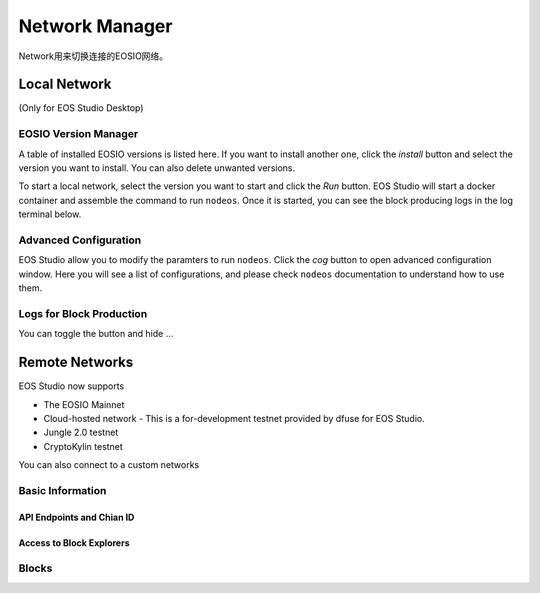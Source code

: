 ===========================================
Network Manager
===========================================

Network用来切换连接的EOSIO网络。

Local Network
===========================================

(Only for EOS Studio Desktop)

.. _feature-network-eosio-manager:

-------------------------------------------
EOSIO Version Manager
-------------------------------------------

A table of installed EOSIO versions is listed here. If you want to
install another one, click the `install` button and select the version
you want to install. You can also delete unwanted versions.

To start a local network, select the version you want to start and click
the `Run` button. EOS Studio will start a docker container and 
assemble the command to run ``nodeos``. Once it is started, you can see
the block producing logs in the log terminal below.

-------------------------------------------
Advanced Configuration
-------------------------------------------

EOS Studio allow you to modify the paramters to run ``nodeos``. Click 
the `cog` button to open advanced configuration window. Here you will 
see a list of configurations, and please check ``nodeos`` documentation
to understand how to use them.

-------------------------------------------
Logs for Block Production
-------------------------------------------

You can toggle the button and hide ...

Remote Networks
===========================================

EOS Studio now supports

- The EOSIO Mainnet
- Cloud-hosted network - This is a for-development testnet provided 
  by dfuse for EOS Studio. 
- Jungle 2.0 testnet
- CryptoKylin testnet

You can also connect to a custom networks


-------------------------------------------
Basic Information
-------------------------------------------

API Endpoints and Chian ID
-------------------------------------------

Access to Block Explorers
-------------------------------------------

-------------------------------------------
Blocks
-------------------------------------------